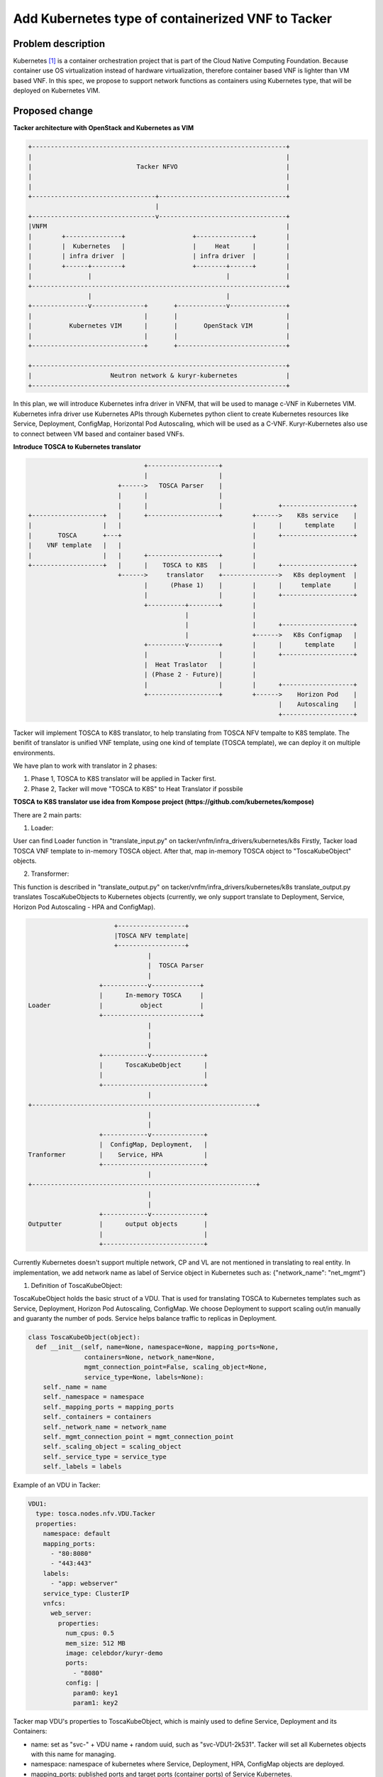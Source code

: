 ..
 This work is licensed under a Creative Commons Attribution 3.0 Unported
 License.

 http://creativecommons.org/licenses/by/3.0/legalcode

==================================================
Add Kubernetes type of containerized VNF to Tacker
==================================================


Problem description
===================

Kubernetes [#first]_ is a container orchestration project that is part of the Cloud Native
Computing Foundation. Because container use OS virtualization instead of hardware virtualization,
therefore container based VNF is lighter than VM based VNF. In this spec, we propose to support
network functions as containers using Kubernetes type, that will be deployed on Kubernetes VIM.

Proposed change
===============

**Tacker architecture with OpenStack and Kubernetes as VIM**

.. code-block:: console

        +--------------------------------------------------------------------+
        |                                                                    |
        |                            Tacker NFVO                             |
        |                                                                    |
        |                                                                    |
        +---------------------------------+----------------------------------+
                                          |
        +---------------------------------v----------------------------------+
        |VNFM                                                                |
        |        +---------------+                  +---------------+        |
        |        |  Kubernetes   |                  |     Heat      |        |
        |        | infra driver  |                  | infra driver  |        |
        |        +------+--------+                  +--------+------+        |
        |               |                                    |               |
        +--------------------------------------------------------------------+
                        |                                    |
        +---------------v--------------+       +-------------v---------------+
        |                              |       |                             |
        |          Kubernetes VIM      |       |       OpenStack VIM         |
        |                              |       |                             |
        +------------------------------+       +-----------------------------+

        +--------------------------------------------------------------------+
        |                     Neutron network & kuryr-kubernetes             |
        +--------------------------------------------------------------------+

In this plan, we will introduce Kubernetes infra driver in VNFM, that will be used to manage c-VNF
in Kubernetes VIM. Kubernetes infra driver use Kubernetes APIs through Kubernetes python client to
create Kubernetes resources like Service, Deployment, ConfigMap, Horizontal Pod Autoscaling, which
will be used as a C-VNF. Kuryr-Kubernetes also use to connect between VM based and container based
VNFs.

**Introduce TOSCA to Kubernetes translator**

.. code-block:: console

                                     +-------------------+
                                     |                   |
                              +------>   TOSCA Parser    |
                              |      |                   |
                              |      |                   |               +-------------------+
      +-------------------+   |      +-------------------+        +------>    K8s service    |
      |                   |   |                                   |      |      template     |
      |       TOSCA       +---+                                   |      +-------------------+
      |    VNF template   |   |                                   |
      |                   |   |      +-------------------+        |
      +-------------------+   |      |    TOSCA to K8S   |        |      +-------------------+
                              +------>     translator    +--------------->   K8s deployment  |
                                     |      (Phase 1)    |        |      |     template      |
                                     |                   |        |      +-------------------+
                                     +----------+--------+        |
                                                |                 |
                                                |                 |      +-------------------+
                                                |                 +------>   K8s Configmap   |
                                     +----------v--------+        |      |      template     |
                                     |                   |        |      +-------------------+
                                     |  Heat Traslator   |        |
                                     | (Phase 2 - Future)|        |
                                     |                   |        |      +-------------------+
                                     +-------------------+        +------>    Horizon Pod    |
                                                                         |    Autoscaling    |
                                                                         +-------------------+

Tacker will implement TOSCA to K8S translator, to help translating from TOSCA NFV tempalte to K8S
template. The benifit of translator is unified VNF template, using one kind of template (TOSCA
template), we can deploy it on multiple environments.

We have plan to work with translator in 2 phases:

1. Phase 1, TOSCA to K8S translator will be applied in Tacker first.

2. Phase 2, Tacker will move "TOSCA to K8S" to Heat Translator if possbile


**TOSCA to K8S translator use idea from Kompose project (https://github.com/kubernetes/kompose)**

There are 2 main parts:

1. Loader:

User can find Loader function in "translate_input.py" on tacker/vnfm/infra_drivers/kubernetes/k8s
Firstly, Tacker load TOSCA VNF template to in-memory TOSCA object. After that, map in-memory TOSCA
object to "ToscaKubeObject" objects.

2. Transformer:

This function is described in "translate_output.py" on tacker/vnfm/infra_drivers/kubernetes/k8s
translate_output.py translates ToscaKubeObjects to Kubernetes objects (currently, we only support
translate to Deployment, Service, Horizon Pod Autoscaling - HPA and ConfigMap).

.. code-block:: console


                           +------------------+
                           |TOSCA NFV template|
                           +------------------+
                                    |
                                    |  TOSCA Parser
                                    |
                       +------------v-------------+
                       |      In-memory TOSCA     |
    Loader             |          object          |
                       +--------------------------+
                                    |
                                    |
                                    |
                       +------------v--------------+
                       |      ToscaKubeObject      |
                       |                           |
                       +---------------------------+
                                    |
    +------------------------------------------------------------+
                                    |
                                    |
                       +------------v--------------+
                       |  ConfigMap, Deployment,   |
    Tranformer         |    Service, HPA           |
                       +---------------------------+
                                    |
    +------------------------------------------------------------+
                                    |
                                    |
                       +------------v--------------+
    Outputter          |      output objects       |
                       |                           |
                       +---------------------------+


Currently Kubernetes doesn't support multiple network, CP and VL are not mentioned in translating
to real entity. In implementation, we add network name as label of Service object in Kubernetes
such as: {"network_name": "net_mgmt"}

1. Definition of ToscaKubeObject:

ToscaKubeObject holds the basic struct of a VDU. That is used for translating TOSCA to Kubernetes
templates such as Service, Deployment, Horizon Pod Autoscaling, ConfigMap. We choose Deployment
to support scaling out/in manually and guaranty the number of pods. Service helps balance traffic
to replicas in Deployment.

.. code-block:: console

  class ToscaKubeObject(object):
    def __init__(self, name=None, namespace=None, mapping_ports=None,
                 containers=None, network_name=None,
                 mgmt_connection_point=False, scaling_object=None,
                 service_type=None, labels=None):
      self._name = name
      self._namespace = namespace
      self._mapping_ports = mapping_ports
      self._containers = containers
      self._network_name = network_name
      self._mgmt_connection_point = mgmt_connection_point
      self._scaling_object = scaling_object
      self._service_type = service_type
      self._labels = labels

Example of an VDU in Tacker:

.. code-block:: console

    VDU1:
      type: tosca.nodes.nfv.VDU.Tacker
      properties:
        namespace: default
        mapping_ports:
          - "80:8080"
          - "443:443"
        labels:
          - "app: webserver"
        service_type: ClusterIP
        vnfcs:
          web_server:
            properties:
              num_cpus: 0.5
              mem_size: 512 MB
              image: celebdor/kuryr-demo
              ports:
                - "8080"
              config: |
                param0: key1
                param1: key2

Tacker map VDU's properties to ToscaKubeObject, which is mainly used to define Service, Deployment
and its Containers:

* name: set as "svc-" + VDU name + random uuid, such as "svc-VDU1-2k531". Tacker will set all Kubernetes
  objects with this name for managing.

* namespace: namespace of kubernetes where Service, Deployment, HPA, ConfigMap objects are deployed.

* mapping_ports: published ports and target ports (container ports) of Service Kubernetes.

* containers: it defines Container objects in Pod. See "2. Definition of VnfcConfigurableProperties"
  to know about how to model each container.

* labels: set labels for all Kubernetes objects as selector. If labels is not provided,
  {'selector': 'service-VDU1'} will be used as default.

* service_type: set service type for Service object, example "service_type: ClusterIP". Currently,
  Tacker only support ClusterIP and NodePort.

* scaling_object: used to map scaling policy to Horizontal Pod Autoscaling. See more details in
  "3. Definition of Scaling policy".

* network_name: network of VDU, for pure Kubernetes, it is used when enable netron network
  with Kuryr-Kubernetes.

2. Definition of VnfcConfigurableProperties

Each instance of VnfcConfigurableProperties presents for a Container. To parser this type, Tacker
add new "VDU.tosca.datatypes.nfv.VnfcConfigurableProperties" datatype. In the example below, we
define two Containers as VnfcConfigurableProperties are front_end and backend.

.. code-block:: console

    VDU1:
      type: tosca.nodes.nfv.VDU.Tacker
      properties:
        namespace: default
        mapping_ports:
          - "80:80"
          - "88:88"
        labels:
          - "app: rss-site"
        vnfcs:
          front_end:
            properties:
              num_cpus: 0.5
              mem_size: 512 MB
              image: nginx
              ports:
                - "80"
          rss_reader:
            properties:
              num_cpus: 0.5
              mem_size: 512 MB
              image: nickchase/rss-php-nginx:v1
              ports:
                - "88"

To model it, we define class Container. When translate to Kubernetes objects, it is transformed
to **Container** objects in each Deployment object in Kubernetes. Container holds the basic
struct of a container inside Pod.

.. code-block:: console

  class Container(object):
    def __init__(self, name=None, num_cpus=None, mem_size=None, image=None,
                 command=None, args=None, ports=None, config=None):
      self._name = name
      self._num_cpus = num_cpus
      self._mem_size = mem_size
      self._image = image
      self._command = command
      self._args = args
      self._ports = ports
      self._config = config

Tacker map each instances of VnfcConfigurableProperties to Container object in Pod Kubernetes.

* name: container's name, such as front_end, rss_reader

* num_cpus: specify CPU resource for each Container (num_cpus can be integer or
  float with decimal point, e.g. 1,3,0.5,1.25 and precision finer than 1m is
  not allowed)

* mem_size: specify memory (RAM) resource (e.g. 200 KiB, MiB, GiB, KB, MB, GB)

* image: container's image

* ports: container's exposed ports

* command: example ['/bin/sh', 'echo']

* args: example ['hello']

* config: set value for variables, example

.. code-block:: console

  config: |
    param0: key1
    param1: key2

All configs will be translate to ConfigMap object in Kubernetes.

3. Definition of Scaling policy

Tacker map Scaling policy to ScalingObject class. When transform to Kubernetes object, it is
described as **Horizon Pod Autoscaling**. We can look at mapping between ScalingObject and
Scaling policy in below.

.. code-block:: console

  class ScalingObject(object):
    def __init__(self, scaling_name=None, min_replicas=None, max_replicas=None,
                 scale_target_name=None, target_cpu_utilization_percentage=None):
      self._scaling_name = scaling_name
      self._min_replicas = min_replicas
      self._max_replicas = max_replicas
      self._scale_target_name = scale_target_name
      self._target_cpu_utilization_percentage = target_cpu_utilization_percentage


  policies:
    - SP1:
      type: tosca.policies.tacker.Scaling
      targets: [VDU1]
      properties:
        min_instances: 1
        max_instances: 3
        target_cpu_utilization_percentage: 40

In the future, we are going to upgrade to ScalingV2 to support more alarm metrics than
CPU utilization.

4. C-VNF Model in Tacker

This C-VNF model is composed of three parts above.

.. code-block:: console


                         VNF
                         +----------------------------------------------------------------------+
                         |                                                                      |
                         |           VDU2                                                       |
                         |           +---------------------------------------------------+      |
                         |      VDU1 |                                                   |      |
                         |      +-----------------------------------------------------+  |      |
                         |      |                                                     |  |      |
                         |      |                           +---------------------+   |  |      |
  +---------------+      |      |    +---------------+     +--------------------+ |   |  |      |
  |               |      |      |    |               |     |                    | |   |  |      |
  |    Peer NF    +------+      |    |      K8S      +-----+    Deployment,     | |   |  |      |
  |               |      |      |    |    Service    |     | HPA, ConfigMap, etc| |   |  |      |
  +---------------+      |      |    |               |     |                    +-+   |  |      |
                         |      |    +---------------+     +--------------------+     +--+      |
                         |      |                                                     |         |
                         |      +-----------------------------------------------------+         |
                         |                                                                      |
                         |                                                                      |
                         +----------------------------------------------------------------------+


This picture depicts the C-VNF models [#third]_ in Kubernetes VIM. In this figure, a VNF includes
two VDUs: VDU1 and VDU2 (VNF can have more than one VDUs). Each VDU, we map it to Service,
Deployment, Horizon Pod Autoscaling and ConfigMap objects in Kubernetes. All components in 1 VDU,
which are using the same name (e.g. svc-VDU1-24k41da) for managing.

We support scaling VDU manually through scaling replica function of Deployment, and automatically
by Horizon Pod Autoscaling. Service object presents for all Pods in Deployment, its function is
balancing requests to the back-end Pods.

Alternatives
------------


Data model impact
-----------------

TBD

REST API impact
---------------

TBD

Security impact
---------------


Notifications impact
--------------------


Other end user impact
---------------------


Performance Impact
------------------


Other deployer impact
---------------------


Developer impact
----------------


Implementation
==============

Primary assignee(s)
-------------------

  Hoang Phuoc <phuoc.hc@dcn.ssu.ac.kr>
  Digambar Patil <digambarpat@gmail.com>

Co-author
---------

  Janki Chhatbar <jchhatba@redhat.com>
  Digambar Patil <digambarpat@gmail.com>
  Hyunsik Yang <yangun@dcn.ssu.ac.kr>


Work Items
----------

1. Introduce K8s python library in Tacker repo
2. Implement translator to translate from TOSCA to k8s template
3. Add support in VNFM for managing Containerized VNFs

Dependencies
============
Kubenetes python libray

Testing
=======
Yes

Documentation Impact
====================
Yes. We have to describe how to use containerized VNF's

References
==========
.. [#first] https://kubernetes.io/
.. [#second] http://docs.oasis-open.org/tosca/tosca-nfv/v1.0/csd04/tosca-nfv-v1.0-csd04.html#_Toc482896065
.. [#third] http://www.etsi.org/deliver/etsi_gs/NFV-SWA/001_099/001/01.01.01_60/gs_NFV-SWA001v010101p.pdf
